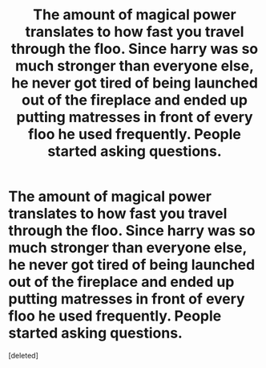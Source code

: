 #+TITLE: The amount of magical power translates to how fast you travel through the floo. Since harry was so much stronger than everyone else, he never got tired of being launched out of the fireplace and ended up putting matresses in front of every floo he used frequently. People started asking questions.

* The amount of magical power translates to how fast you travel through the floo. Since harry was so much stronger than everyone else, he never got tired of being launched out of the fireplace and ended up putting matresses in front of every floo he used frequently. People started asking questions.
:PROPERTIES:
:Score: 1
:DateUnix: 1586698828.0
:DateShort: 2020-Apr-12
:FlairText: Prompt
:END:
[deleted]

